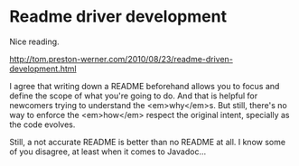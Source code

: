 * Readme driver development

Nice reading.

http://tom.preston-werner.com/2010/08/23/readme-driven-development.html

I agree that writing down a README beforehand allows you to focus and define the scope of what you're going to do. And that is helpful for newcomers trying to understand the <em>why</em>s. But still, there's no way to enforce the <em>how</em> respect the original intent, specially as the code evolves.

Still, a not accurate README is better than no README at all. I know some of you disagree, at least when it comes to Javadoc...
